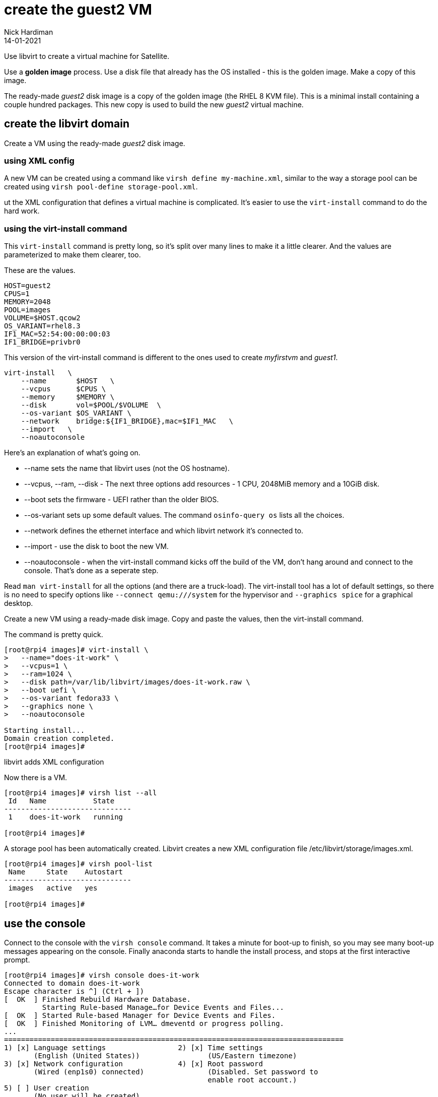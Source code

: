 = create the guest2 VM 
Nick Hardiman 
:source-highlighter: highlight.js
:revdate: 14-01-2021



Use libvirt to create a virtual machine for Satellite. 

Use a  *golden image* process. 
Use a disk file that already has the OS installed - this is the golden image. 
Make a copy of this image.

The ready-made _guest2_ disk image is a copy of the golden image (the RHEL 8 KVM file).
This is a minimal install containing a couple hundred packages. 
This new copy is used to build the new _guest2_ virtual machine. 





== create the libvirt domain 

Create a VM using the ready-made _guest2_ disk image. 


=== using XML config 

A new VM can be created using a command like ``virsh define my-machine.xml``, 
similar to the way a storage pool can be created using ``virsh pool-define storage-pool.xml``.

ut the XML configuration that defines a virtual machine is complicated. 
It's easier to use the ``virt-install`` command to do the hard work. 


=== using the virt-install command

This ``virt-install`` command is pretty long, so it's split over many lines to make it a little clearer. 
And the values are parameterized to make them clearer, too.  

These are the values.

[source,bash]
----
HOST=guest2 
CPUS=1
MEMORY=2048
POOL=images
VOLUME=$HOST.qcow2
OS_VARIANT=rhel8.3
IF1_MAC=52:54:00:00:00:03
IF1_BRIDGE=privbr0
----

This version of the virt-install command is different to the ones used to create _myfirstvm_ and _guest1_. 

[source,bash]
----
virt-install   \
    --name       $HOST   \
    --vcpus      $CPUS \
    --memory     $MEMORY \
    --disk       vol=$POOL/$VOLUME  \
    --os-variant $OS_VARIANT \
    --network    bridge:${IF1_BRIDGE},mac=$IF1_MAC   \
    --import   \
    --noautoconsole
----

Here's an explanation of what's going on. 

* --name sets the name that libvirt uses (not the OS hostname). 
* --vcpus, --ram, --disk - The next three options add resources - 1 CPU, 2048MiB memory and a 10GiB disk.
* --boot sets the firmware -   UEFI rather than the older BIOS.
* --os-variant sets up some default values. 
The command ``osinfo-query os`` lists all the choices. 
* --network defines the ethernet interface and which libvirt network it's connected to.
* --import - use the disk to boot the new VM. 
* --noautoconsole - when the virt-install command kicks off the build of the VM, don't hang around and connect to the console. 
That's done as a seperate step. 

Read `man virt-install` for all the options (and there are a truck-load). 
The virt-install tool has a lot of default settings, so there is no need to specify options like `--connect qemu:///system` for the hypervisor and `--graphics spice` for a graphical desktop. 



Create a new VM using a ready-made disk image.
Copy and paste the values, then the virt-install command. 

The command is pretty quick. 

[source,shell]
----
[root@rpi4 images]# virt-install \
>   --name="does-it-work" \
>   --vcpus=1 \
>   --ram=1024 \
>   --disk path=/var/lib/libvirt/images/does-it-work.raw \
>   --boot uefi \
>   --os-variant fedora33 \
>   --graphics none \
>   --noautoconsole

Starting install...
Domain creation completed.
[root@rpi4 images]# 
----

libvirt adds XML configuration 

Now there is a VM.

[source,shell]
----
[root@rpi4 images]# virsh list --all
 Id   Name           State
------------------------------
 1    does-it-work   running

[root@rpi4 images]# 
----


A storage pool has been automatically created. 
Libvirt creates a new XML configuration file /etc/libvirt/storage/images.xml. 

[source,shell]
....
[root@rpi4 images]# virsh pool-list
 Name     State    Autostart
------------------------------
 images   active   yes

[root@rpi4 images]# 
....




== use the console 

Connect to the console with the ``virsh console`` command.
It takes a minute for boot-up to finish, so you may see many boot-up messages appearing on the console. 
Finally anaconda starts to handle the install process, and stops at the first interactive prompt. 


[source,shell]
----
[root@rpi4 images]# virsh console does-it-work
Connected to domain does-it-work
Escape character is ^] (Ctrl + ])
[  OK  ] Finished Rebuild Hardware Database.
         Starting Rule-based Manage…for Device Events and Files...
[  OK  ] Started Rule-based Manager for Device Events and Files.
[  OK  ] Finished Monitoring of LVM… dmeventd or progress polling.
...
================================================================================
1) [x] Language settings                 2) [x] Time settings
       (English (United States))                (US/Eastern timezone)
3) [x] Network configuration             4) [x] Root password
       (Wired (enp1s0) connected)               (Disabled. Set password to
                                                enable root account.)
5) [ ] User creation
       (No user will be created)

Please make a selection from the above ['c' to continue, 'q' to quit, 'r' to
refresh]: 
----

That's enough to prove the virtual machine runs. 

Disconnect from the console. 
The disconnection command is 
kbd:[Ctrl + ++]++ ] 


[source,shell]
----
^]
[root@rpi4 images]# 
----


== stop the VM

Usually we stop a VM with the command ``virsh shutdown guest1``. 
This is a graceful shutdown, like running ``systemctl poweroff``.

But here we want to pull the plug, using ``virsh destroy guest1``.
Despite the dramatic _destroy_ name, this does not delete anything. 

[source,shell]
----
[root@rpi4 images]# virsh destroy does-it-work
Domain does-it-work destroyed

[root@rpi4 images]# 
----


== delete the VM

Delete the new VM with the command  ``virsh undefine``.

[source,shell]
----
[root@rpi4 images]# virsh undefine --nvram does-it-work 
Domain does-it-work has been undefined

[root@rpi4 images]# 
----

Check it's gone. 

[source,shell]
....
[root@rpi4 images]# virsh list --all
 Id   Name   State
--------------------

[root@rpi4 images]# 
....



